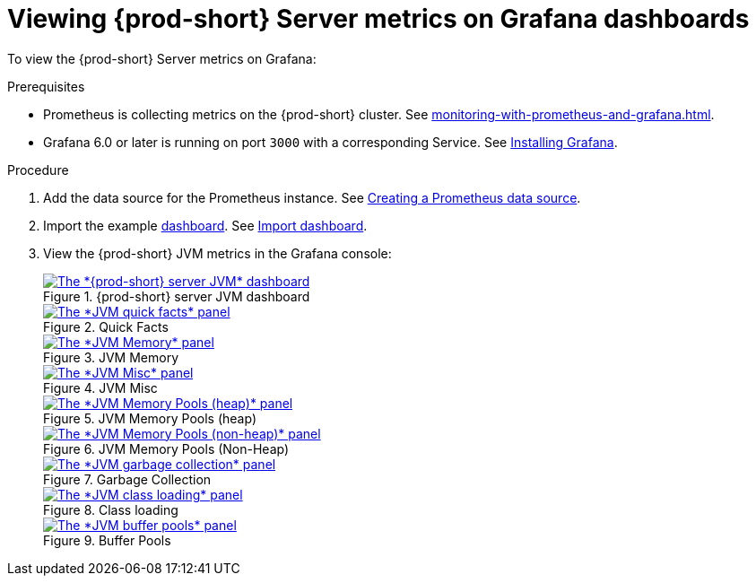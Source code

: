 // monitoring-{prod-id-short}

[id="viewing-{prod-id-short}-metrics-on-grafana-dashboards_{context}"]
= Viewing {prod-short} Server metrics on Grafana dashboards

To view the {prod-short} Server metrics on Grafana:

.Prerequisites

* Prometheus is collecting metrics on the {prod-short} cluster. See xref:monitoring-with-prometheus-and-grafana.adoc[].

* Grafana 6.0 or later is running on port `3000` with a corresponding Service. See link:https://grafana.com/docs/grafana/latest/installation/kubernetes/[Installing Grafana].


.Procedure

. Add the data source for the Prometheus instance. See link:https://prometheus.io/docs/visualization/grafana/#creating-a-prometheus-data-source[Creating a Prometheus data source].

. Import the example link:https://github.com/eclipse-che/che-server/blob/7.44.x/docs/grafana/dashboard.json[dashboard]. See link:https://grafana.com/docs/grafana/latest/dashboards/export-import/#import-dashboard[Import dashboard].

. View the {prod-short} JVM metrics in the Grafana console:
+
.{prod-short} server JVM dashboard
image::monitoring/monitoring-che-che-server-jvm-dashboard.png[The *{prod-short} server JVM* dashboard, link="{imagesdir}/monitoring/monitoring-che-che-server-jvm-dashboard.png"]
+
.Quick Facts
image::monitoring/monitoring-che-che-server-jvm-dashboard-quick-facts.png[The *JVM quick facts* panel, link="{imagesdir}/monitoring/monitoring-che-che-server-jvm-dashboard-quick-facts.png"]
+
.JVM Memory
image::monitoring/monitoring-che-che-server-jvm-dashboard-jvm-memory.png[The *JVM Memory* panel , link="{imagesdir}/monitoring/monitoring-che-che-server-jvm-dashboard-jvm-memory.png"]
+
.JVM Misc
image::monitoring/monitoring-che-che-server-jvm-dashboard-jvm-misc.png[The *JVM Misc* panel, link="{imagesdir}/monitoring/monitoring-che-che-server-jvm-dashboard-jvm-misc.png"]
+
.JVM Memory Pools (heap)
image::monitoring/monitoring-che-che-server-jvm-dashboard-jvm-memory-pools-heap.png[The *JVM Memory Pools (heap)* panel, link="{imagesdir}/monitoring/monitoring-che-che-server-jvm-dashboard-jvm-memory-pools-heap.png"]
+
.JVM Memory Pools (Non-Heap)
image::monitoring/monitoring-che-che-server-jvm-dashboard-jvm-memory-pools-non-heap.png[The *JVM Memory Pools (non-heap)* panel, link="{imagesdir}/monitoring/monitoring-che-che-server-jvm-dashboard-jvm-memory-pools-non-heap.png"]
+
.Garbage Collection
image::monitoring/monitoring-che-che-server-jvm-dashboard-garbage-collection.png[The *JVM garbage collection* panel, link="{imagesdir}/monitoring/monitoring-che-che-server-jvm-dashboard-garbage-collection.png"]
+
.Class loading
image::monitoring/monitoring-che-che-server-jvm-dashboard-classloading.png[The *JVM class loading* panel, link="{imagesdir}/monitoring/monitoring-che-che-server-jvm-dashboard-classloading.png"]
+
.Buffer Pools
image::monitoring/monitoring-che-che-server-jvm-dashboard-buffer-pools.png[The *JVM buffer pools* panel, link="{imagesdir}/monitoring/monitoring-che-che-server-jvm-dashboard-buffer-pools.png"]

